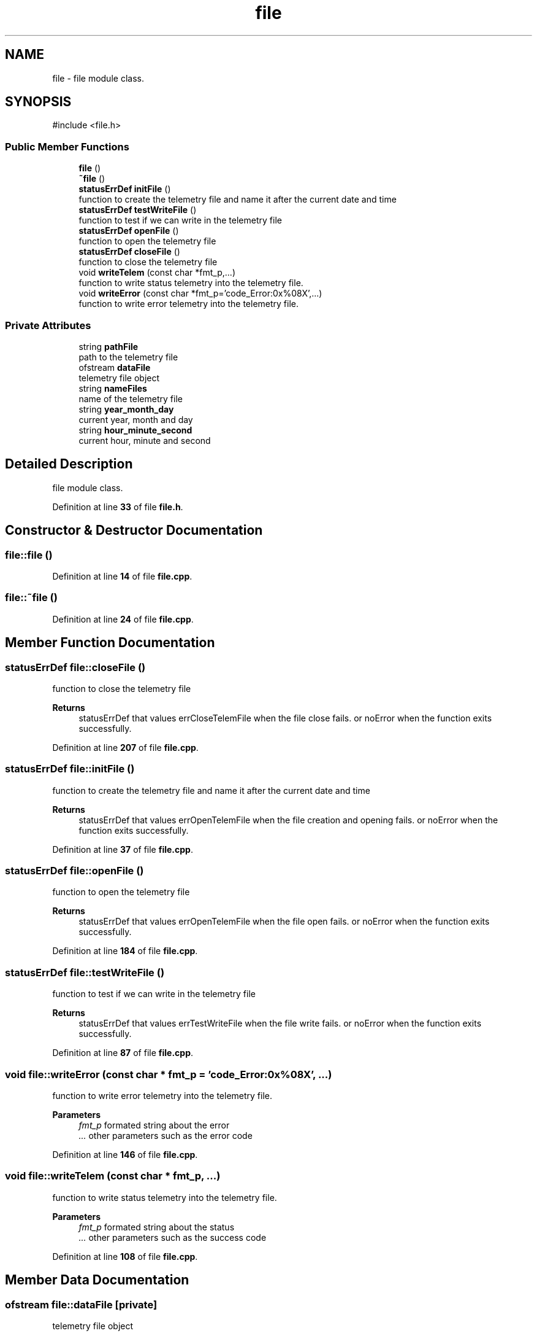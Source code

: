 .TH "file" 3 "Version 1.2" "CAC main program" \" -*- nroff -*-
.ad l
.nh
.SH NAME
file \- file module class\&.  

.SH SYNOPSIS
.br
.PP
.PP
\fR#include <file\&.h>\fP
.SS "Public Member Functions"

.in +1c
.ti -1c
.RI "\fBfile\fP ()"
.br
.ti -1c
.RI "\fB~file\fP ()"
.br
.ti -1c
.RI "\fBstatusErrDef\fP \fBinitFile\fP ()"
.br
.RI "function to create the telemetry file and name it after the current date and time "
.ti -1c
.RI "\fBstatusErrDef\fP \fBtestWriteFile\fP ()"
.br
.RI "function to test if we can write in the telemetry file "
.ti -1c
.RI "\fBstatusErrDef\fP \fBopenFile\fP ()"
.br
.RI "function to open the telemetry file "
.ti -1c
.RI "\fBstatusErrDef\fP \fBcloseFile\fP ()"
.br
.RI "function to close the telemetry file "
.ti -1c
.RI "void \fBwriteTelem\fP (const char *fmt_p,\&.\&.\&.)"
.br
.RI "function to write status telemetry into the telemetry file\&. "
.ti -1c
.RI "void \fBwriteError\fP (const char *fmt_p='code_Error:0x%08X',\&.\&.\&.)"
.br
.RI "function to write error telemetry into the telemetry file\&. "
.in -1c
.SS "Private Attributes"

.in +1c
.ti -1c
.RI "string \fBpathFile\fP"
.br
.RI "path to the telemetry file "
.ti -1c
.RI "ofstream \fBdataFile\fP"
.br
.RI "telemetry file object "
.ti -1c
.RI "string \fBnameFiles\fP"
.br
.RI "name of the telemetry file "
.ti -1c
.RI "string \fByear_month_day\fP"
.br
.RI "current year, month and day "
.ti -1c
.RI "string \fBhour_minute_second\fP"
.br
.RI "current hour, minute and second "
.in -1c
.SH "Detailed Description"
.PP 
file module class\&. 
.PP
Definition at line \fB33\fP of file \fBfile\&.h\fP\&.
.SH "Constructor & Destructor Documentation"
.PP 
.SS "file::file ()"

.PP
Definition at line \fB14\fP of file \fBfile\&.cpp\fP\&.
.SS "file::~file ()"

.PP
Definition at line \fB24\fP of file \fBfile\&.cpp\fP\&.
.SH "Member Function Documentation"
.PP 
.SS "\fBstatusErrDef\fP file::closeFile ()"

.PP
function to close the telemetry file 
.PP
\fBReturns\fP
.RS 4
statusErrDef that values errCloseTelemFile when the file close fails\&. or noError when the function exits successfully\&. 
.RE
.PP

.PP
Definition at line \fB207\fP of file \fBfile\&.cpp\fP\&.
.SS "\fBstatusErrDef\fP file::initFile ()"

.PP
function to create the telemetry file and name it after the current date and time 
.PP
\fBReturns\fP
.RS 4
statusErrDef that values errOpenTelemFile when the file creation and opening fails\&. or noError when the function exits successfully\&. 
.RE
.PP

.PP
Definition at line \fB37\fP of file \fBfile\&.cpp\fP\&.
.SS "\fBstatusErrDef\fP file::openFile ()"

.PP
function to open the telemetry file 
.PP
\fBReturns\fP
.RS 4
statusErrDef that values errOpenTelemFile when the file open fails\&. or noError when the function exits successfully\&. 
.RE
.PP

.PP
Definition at line \fB184\fP of file \fBfile\&.cpp\fP\&.
.SS "\fBstatusErrDef\fP file::testWriteFile ()"

.PP
function to test if we can write in the telemetry file 
.PP
\fBReturns\fP
.RS 4
statusErrDef that values errTestWriteFile when the file write fails\&. or noError when the function exits successfully\&. 
.RE
.PP

.PP
Definition at line \fB87\fP of file \fBfile\&.cpp\fP\&.
.SS "void file::writeError (const char * fmt_p = \fR'code_Error:0x%08X'\fP,  \&.\&.\&.)"

.PP
function to write error telemetry into the telemetry file\&. 
.PP
\fBParameters\fP
.RS 4
\fIfmt_p\fP formated string about the error 
.br
\fI\&.\&.\&.\fP other parameters such as the error code 
.RE
.PP

.PP
Definition at line \fB146\fP of file \fBfile\&.cpp\fP\&.
.SS "void file::writeTelem (const char * fmt_p,  \&.\&.\&.)"

.PP
function to write status telemetry into the telemetry file\&. 
.PP
\fBParameters\fP
.RS 4
\fIfmt_p\fP formated string about the status 
.br
\fI\&.\&.\&.\fP other parameters such as the success code 
.RE
.PP

.PP
Definition at line \fB108\fP of file \fBfile\&.cpp\fP\&.
.SH "Member Data Documentation"
.PP 
.SS "ofstream file::dataFile\fR [private]\fP"

.PP
telemetry file object 
.PP
Definition at line \fB56\fP of file \fBfile\&.h\fP\&.
.SS "string file::hour_minute_second\fR [private]\fP"

.PP
current hour, minute and second 
.PP
Definition at line \fB68\fP of file \fBfile\&.h\fP\&.
.SS "string file::nameFiles\fR [private]\fP"

.PP
name of the telemetry file 
.PP
Definition at line \fB60\fP of file \fBfile\&.h\fP\&.
.SS "string file::pathFile\fR [private]\fP"

.PP
path to the telemetry file 
.PP
Definition at line \fB52\fP of file \fBfile\&.h\fP\&.
.SS "string file::year_month_day\fR [private]\fP"

.PP
current year, month and day 
.PP
Definition at line \fB64\fP of file \fBfile\&.h\fP\&.

.SH "Author"
.PP 
Generated automatically by Doxygen for CAC main program from the source code\&.
